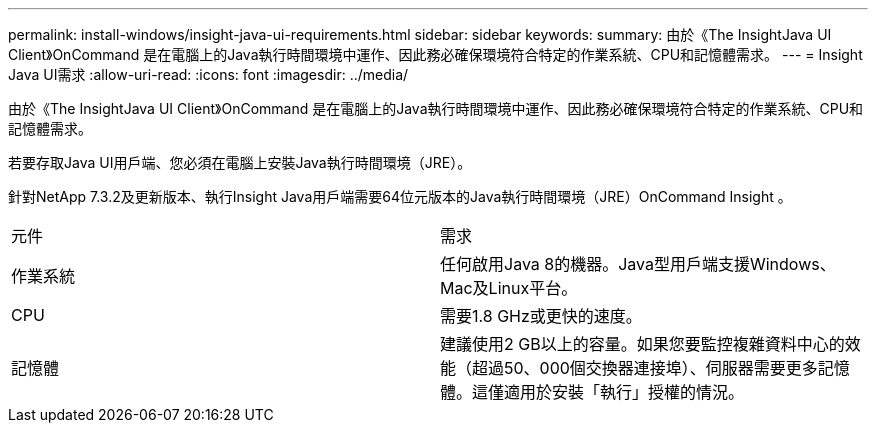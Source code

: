 ---
permalink: install-windows/insight-java-ui-requirements.html 
sidebar: sidebar 
keywords:  
summary: 由於《The InsightJava UI Client》OnCommand 是在電腦上的Java執行時間環境中運作、因此務必確保環境符合特定的作業系統、CPU和記憶體需求。 
---
= Insight Java UI需求
:allow-uri-read: 
:icons: font
:imagesdir: ../media/


[role="lead"]
由於《The InsightJava UI Client》OnCommand 是在電腦上的Java執行時間環境中運作、因此務必確保環境符合特定的作業系統、CPU和記憶體需求。

若要存取Java UI用戶端、您必須在電腦上安裝Java執行時間環境（JRE）。

針對NetApp 7.3.2及更新版本、執行Insight Java用戶端需要64位元版本的Java執行時間環境（JRE）OnCommand Insight 。

|===


| 元件 | 需求 


 a| 
作業系統
 a| 
任何啟用Java 8的機器。Java型用戶端支援Windows、Mac及Linux平台。



 a| 
CPU
 a| 
需要1.8 GHz或更快的速度。



 a| 
記憶體
 a| 
建議使用2 GB以上的容量。如果您要監控複雜資料中心的效能（超過50、000個交換器連接埠）、伺服器需要更多記憶體。這僅適用於安裝「執行」授權的情況。

|===